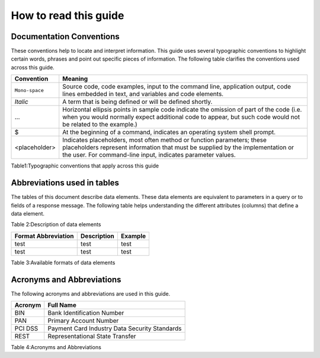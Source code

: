.. _readguide:
======================
How to read this guide
======================
-------------------------
Documentation Conventions
-------------------------

These conventions help to locate and interpret information.
This guide uses several typographic conventions to highlight certain words, phrases and point out
specific pieces of information.
The following table clarifies the conventions used across this guide.


==============  =======================================================================================================================================================================================================================
Convention      Meaning
==============  =======================================================================================================================================================================================================================
``Mono-space``  Source code, code examples, input to the command line, application output, code lines embedded in text, and variables and code elements.
--------------  -----------------------------------------------------------------------------------------------------------------------------------------------------------------------------------------------------------------------
*Italic*        A term that is being defined or will be defined shortly.
--------------  -----------------------------------------------------------------------------------------------------------------------------------------------------------------------------------------------------------------------
...             Horizontal ellipsis points in sample code indicate the omission of part of the code (i.e. when you would normally expect additional code to appear, but such code would not be related to the example.)
--------------  -----------------------------------------------------------------------------------------------------------------------------------------------------------------------------------------------------------------------
$               At the beginning of a command, indicates an operating system shell prompt.
--------------  -----------------------------------------------------------------------------------------------------------------------------------------------------------------------------------------------------------------------
<placeholder>   Indicates placeholders, most often method or function parameters; these placeholders represent information that must be supplied by the implementation or the user. For command-line input, indicates parameter values.
==============  =======================================================================================================================================================================================================================

Table1:Typographic conventions that apply across this guide

----------------------------
Abbreviations used in tables
----------------------------

The tables of this document describe data elements. These data elements are equivalent to parameters
in a query or to fields of a response message. The following table helps understanding the different
attributes (columns) that define a data element.


=============  ============================================================================================================
Convention     Meaning
=============  ============================================================================================================
Field Name     Name of the data element.
-------------  ------------------------------------------------------------------------------------------------------------
Format         Format of the element.
-------------  ------------------------------------------------------------------------------------------------------------
Length         Maximum size of the data element.
              (i.e. a size of 6 means the data value cannot exceed six characters)
               Note : there is no limitation on the length of the size, when no size is specified.
-------------  ------------------------------------------------------------------------------------------------------------
Req.           Specifies whether an element is required or not.
               M = Mandatory -> must always be provided
               C = Conditional -> requirement depends on value or appearance of other elements.
-------------  ------------------------------------------------------------------------------------------------------------
Description    Brief description of the data element and where necessary, a list of valid values and element dependencies.
=============  ============================================================================================================

Table 2:Description of data elements

===================  =====================  ===================
Format Abbreviation  Description            Example
===================  =====================  ===================
test                  test                   test
-------------------  ---------------------  -------------------
test                  test                   test
===================  =====================  ===================


===================  =========================================================  ==========
Format Abbreviation  Description												 Example
===================  =========================================================  ==========
AN                   Alphanumeric characters (a-z, A-Z, 0-9)
-------------------  ---------------------------------------------------------  ----------
A			         Alphabetic characters only (a-z, A-Z)
-------------------  ---------------------------------------------------------  ----------
N			         Numerical only
-------------------  ---------------------------------------------------------  ----------
R			         Decimal number with explicit decimal point, signed		    12.34
-------------------  ---------------------------------------------------------  ----------
DT                   Date in the format YYYY-MM-DD							    2012-12-31
-------------------  ---------------------------------------------------------  ----------
TM                   Time in the format HH:MM with optional seconds (HH:MM:SS)  15:30
===================  =========================================================  ==========

Table 3:Available formats of data elements

--------------------------
Acronyms and Abbreviations
--------------------------
The following acronyms and abbreviations are used in this guide.


=============  =========================================================
Acronym        Full Name
=============  =========================================================
BIN				Bank Identification Number
-------------  ---------------------------------------------------------
PAN				Primary Account Number
-------------  ---------------------------------------------------------
PCI DSS			Payment Card Industry Data Security Standards
-------------  ---------------------------------------------------------
REST			Representational State Transfer
=============  =========================================================

Table 4:Acronyms and Abbreviations




